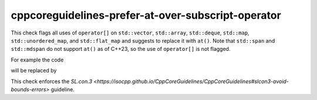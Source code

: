 .. title:: clang-tidy - cppcoreguidelines-prefer-at-over-subscript-operator

cppcoreguidelines-prefer-at-over-subscript-operator
=====================================

This check flags all uses of ``operator[]`` on ``std::vector``, ``std::array``, ``std::deque``, ``std::map``, ``std::unordered_map``, and ``std::flat_map`` and suggests to replace it with ``at()``.
Note that ``std::span`` and ``std::mdspan`` do not support ``at()`` as of C++23, so the use of ``operator[]`` is not flagged.

For example the code

.. code-block:: c++
  std::array<int, 3> a;
  int b = a[4];

will be replaced by 

.. code-block:: c++
  std::vector<int, 3> a;
  int b = a.at(4);

This check enforces the `SL.con.3 <https://isocpp.github.io/CppCoreGuidelines/CppCoreGuidelines#slcon3-avoid-bounds-errors>` guideline.

